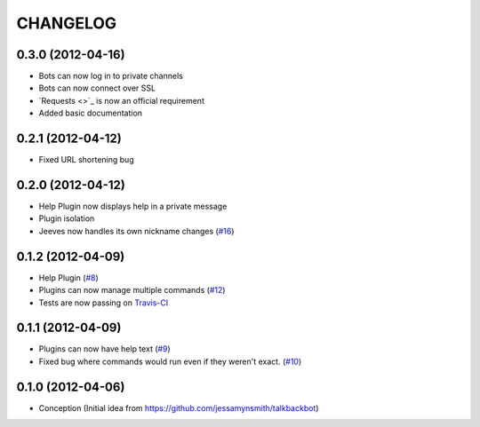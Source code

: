 CHANGELOG
---------

0.3.0 (2012-04-16)
++++++++++++++++++

* Bots can now log in to private channels
* Bots can now connect over SSL
* `Requests <>`_ is now an official requirement
* Added basic documentation

0.2.1 (2012-04-12)
++++++++++++++++++

* Fixed URL shortening bug

0.2.0 (2012-04-12)
++++++++++++++++++

* Help Plugin now displays help in a private message
* Plugin isolation
* Jeeves now handles its own nickname changes (`#16 <https://github.com/silent1mezzo/jeeves-framework/issues/16>`_)

0.1.2 (2012-04-09)
++++++++++++++++++

* Help Plugin (`#8 <https://github.com/silent1mezzo/jeeves-framework/issues/8>`_)
* Plugins can now manage multiple commands (`#12 <https://github.com/silent1mezzo/jeeves-framework/issues/12>`_)
* Tests are now passing on `Travis-CI <http://travis-ci.org/#!/silent1mezzo/jeeves-framework>`_

0.1.1 (2012-04-09)
++++++++++++++++++

* Plugins can now have help text (`#9 <https://github.com/silent1mezzo/jeeves-framework/issues/9>`_)
* Fixed bug where commands would run even if they weren't exact. (`#10 <https://github.com/silent1mezzo/jeeves-framework/issues/10>`_)

0.1.0 (2012-04-06)
++++++++++++++++++

* Conception (Initial idea from https://github.com/jessamynsmith/talkbackbot)
